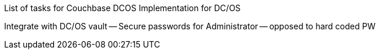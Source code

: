 
List of tasks for Couchbase DCOS Implementation for DC/OS

Integrate with DC/OS vault -- Secure passwords for Administrator -- opposed to hard coded PW
